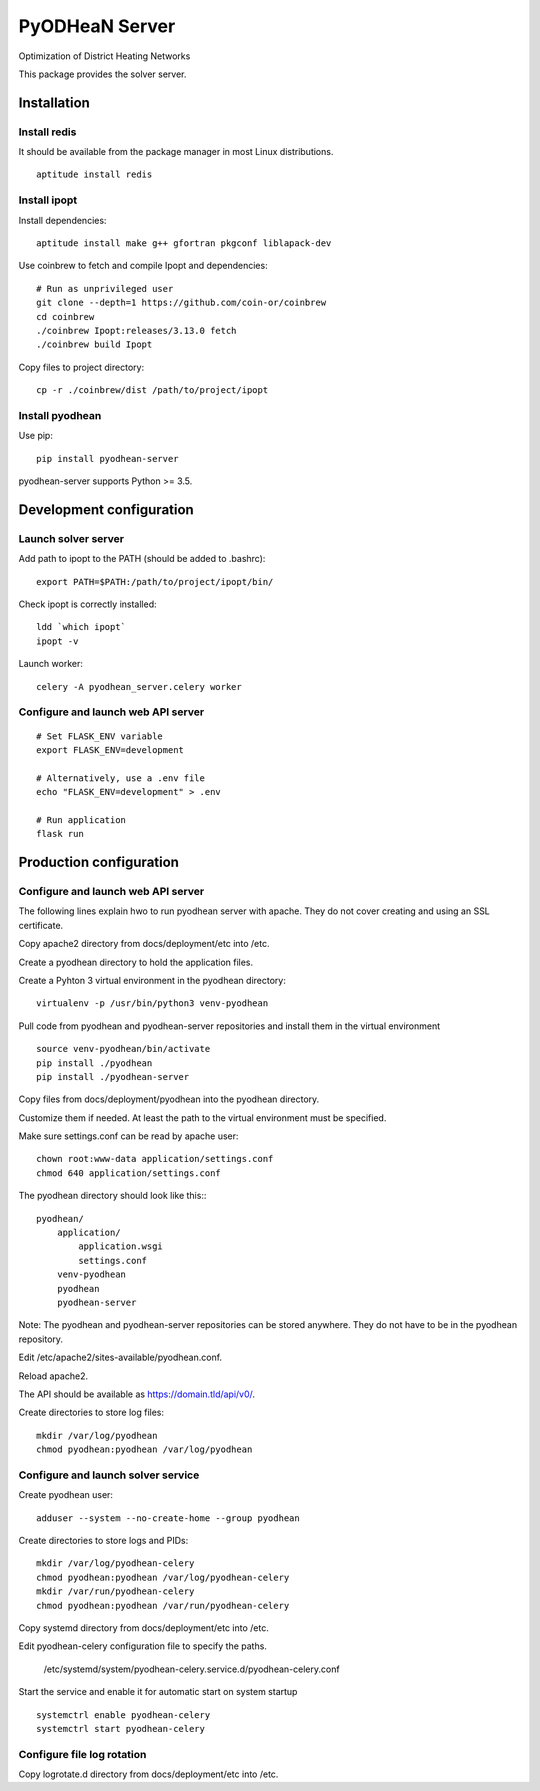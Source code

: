 ===============
PyODHeaN Server
===============

Optimization of District Heating Networks

This package provides the solver server.


Installation
============

Install redis
-------------

It should be available from the package manager in most Linux distributions.

::

   aptitude install redis

Install ipopt
-------------

Install dependencies::

   aptitude install make g++ gfortran pkgconf liblapack-dev

Use coinbrew to fetch and compile Ipopt and dependencies::

    # Run as unprivileged user
    git clone --depth=1 https://github.com/coin-or/coinbrew
    cd coinbrew
    ./coinbrew Ipopt:releases/3.13.0 fetch
    ./coinbrew build Ipopt

Copy files to project directory::

    cp -r ./coinbrew/dist /path/to/project/ipopt

Install pyodhean
----------------

Use pip::

    pip install pyodhean-server

pyodhean-server supports Python >= 3.5.


Development configuration
=========================

Launch solver server
--------------------

Add path to ipopt to the PATH (should be added to .bashrc)::

    export PATH=$PATH:/path/to/project/ipopt/bin/

Check ipopt is correctly installed::

    ldd `which ipopt`
    ipopt -v

Launch worker::

    celery -A pyodhean_server.celery worker

Configure and launch web API server
-----------------------------------

::

    # Set FLASK_ENV variable
    export FLASK_ENV=development

    # Alternatively, use a .env file
    echo "FLASK_ENV=development" > .env

    # Run application
    flask run


Production configuration
========================

Configure and launch web API server
-----------------------------------

The following lines explain hwo to run pyodhean server with apache. They do not
cover creating and using an SSL certificate.

Copy apache2 directory from docs/deployment/etc into /etc.

Create a pyodhean directory to hold the application files.

Create a Pyhton 3 virtual environment in the pyodhean directory::

    virtualenv -p /usr/bin/python3 venv-pyodhean

Pull code from pyodhean and pyodhean-server repositories and install them in
the virtual environment ::

    source venv-pyodhean/bin/activate
    pip install ./pyodhean
    pip install ./pyodhean-server

Copy files from docs/deployment/pyodhean into the pyodhean directory.

Customize them if needed. At least the path to the virtual environment must be
specified.

Make sure settings.conf can be read by apache user::

    chown root:www-data application/settings.conf
    chmod 640 application/settings.conf

The pyodhean directory should look like this:::

    pyodhean/
        application/
            application.wsgi
            settings.conf
        venv-pyodhean
        pyodhean
        pyodhean-server

Note: The pyodhean and pyodhean-server repositories can be stored anywhere.
They do not have to be in the pyodhean repository.

Edit /etc/apache2/sites-available/pyodhean.conf.

Reload apache2.

The API should be available as https://domain.tld/api/v0/.

Create directories to store log files::

    mkdir /var/log/pyodhean
    chmod pyodhean:pyodhean /var/log/pyodhean

Configure and launch solver service
-----------------------------------

Create pyodhean user::

   adduser --system --no-create-home --group pyodhean

Create directories to store logs and PIDs::

    mkdir /var/log/pyodhean-celery
    chmod pyodhean:pyodhean /var/log/pyodhean-celery
    mkdir /var/run/pyodhean-celery
    chmod pyodhean:pyodhean /var/run/pyodhean-celery

Copy systemd directory from docs/deployment/etc into /etc.

Edit pyodhean-celery configuration file to specify the paths.

   /etc/systemd/system/pyodhean-celery.service.d/pyodhean-celery.conf

Start the service and enable it for automatic start on system startup ::

    systemctrl enable pyodhean-celery
    systemctrl start pyodhean-celery

Configure file log rotation
---------------------------

Copy logrotate.d directory from docs/deployment/etc into /etc.

